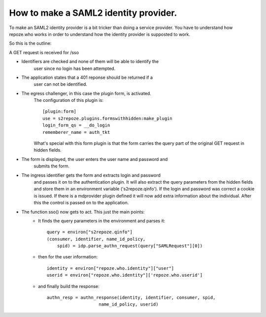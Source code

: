 .. _howto_idp:

How to make a SAML2 identity provider.
======================================

To make an SAML2 identity provider is a bit tricker than doing a service
provider. You have to understand how repoze.who works in order to understand
how the identity provider is supposted to work.

So this is the outline:

A GET request is received for /sso
    
- Identifiers are checked and none of them will be able to identify the
    user since no login has been attempted.
        
- The application states that a 401 reponse should be returned if a
    user can not be identified.
    
- The egress challenger, in this case the plugin form, is activated.
    The configuration of this plugin is::
    
        [plugin:form]
        use = s2repoze.plugins.formswithhidden:make_plugin
        login_form_qs = __do_login
        rememberer_name = auth_tkt

    What's special with this form plugin is that the form carries the
    query part of the original GET request in hidden fields.
    
- The form is displayed, the user enters the user name and password and 
    submits the form.
    
- The ingress identifier gets the form and extracts login and password
    and passes it on to the authentication plugin. It will also extract
    the query parameters from the hidden fields and store them in an 
    environment variable ('s2repoze.qinfo').
    If the login and password was correct a cookie is issued. If there is a 
    mdprovider plugin defined it will now add extra information about the 
    individual. After this the control is passed on to the application.
    
- The function sso() now gets to act. This just the main points:
    *   It finds the query parameters in the 
        environment and parses it::
    
            query = environ["s2repoze.qinfo"]
            (consumer, identifier, name_id_policy, 
                spid) = idp.parse_authn_request(query["SAMLRequest"][0])

    *   then for the user information::
    
            identity = environ["repoze.who.identity"]["user"]
            userid = environ["repoze.who.identity"]['repoze.who.userid']

    *   and finally build the response::
    
            authn_resp = authn_response(identity, identifier, consumer, spid, 
                                name_id_policy, userid)

    
    
